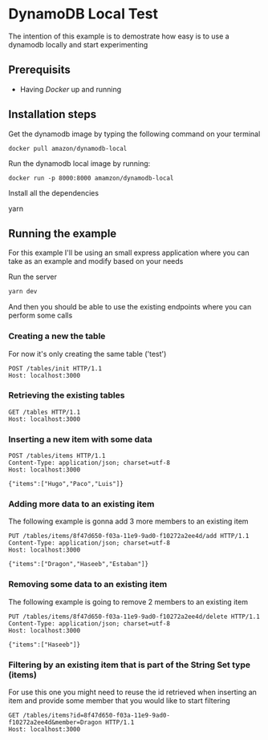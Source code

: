 * DynamoDB Local Test

The intention of this example is to demostrate how easy is to use a dynamodb locally and start experimenting

** Prerequisits

- Having [[www.docker.com][Docker]] up and running

** Installation steps

Get the dynamodb image by typing the following command on your terminal

#+BEGIN_SRC :sh
docker pull amazon/dynamodb-local
#+END_SRC

Run the dynamodb local image by running:

#+BEGIN_SRC :sh
docker run -p 8000:8000 amamzon/dynamodb-local
#+END_SRC

Install all the dependencies

#+BEGIN_EXAMPLE :bash
yarn 
#+END_EXAMPLE

** Running the example

For this example I'll be using an small express application where you can take as an example and modify based on your needs

Run the server

#+BEGIN_SRC sh
yarn dev
#+END_SRC

And then you should be able to use the existing endpoints where you can perform some calls


*** Creating a new the table
For now it's only creating the same table ('test')

#+BEGIN_EXAMPLE
POST /tables/init HTTP/1.1
Host: localhost:3000
#+END_EXAMPLE

*** Retrieving the existing tables

#+BEGIN_EXAMPLE
GET /tables HTTP/1.1
Host: localhost:3000
#+END_EXAMPLE

*** Inserting a new item with some data

#+BEGIN_EXAMPLE
POST /tables/items HTTP/1.1
Content-Type: application/json; charset=utf-8
Host: localhost:3000

{"items":["Hugo","Paco","Luis"]}
#+END_EXAMPLE


*** Adding more data to an existing item

The following example is gonna add 3 more members to an existing item 


#+BEGIN_EXAMPLE
PUT /tables/items/8f47d650-f03a-11e9-9ad0-f10272a2ee4d/add HTTP/1.1
Content-Type: application/json; charset=utf-8
Host: localhost:3000

{"items":["Dragon","Haseeb","Estaban"]}
#+END_EXAMPLE

*** Removing some data to an existing item
The following example is going to remove 2 members to an existing item 

#+BEGIN_EXAMPLE
PUT /tables/items/8f47d650-f03a-11e9-9ad0-f10272a2ee4d/delete HTTP/1.1
Content-Type: application/json; charset=utf-8
Host: localhost:3000

{"items":["Haseeb"]}
#+END_EXAMPLE

*** Filtering by an existing item that is part of the String Set type (items)

For use this one you might need to reuse the id retrieved when inserting an item and provide some member that you would like to start filtering

#+BEGIN_EXAMPLE
GET /tables/items?id=8f47d650-f03a-11e9-9ad0-f10272a2ee4d&member=Dragon HTTP/1.1
Host: localhost:3000
#+END_EXAMPLE
